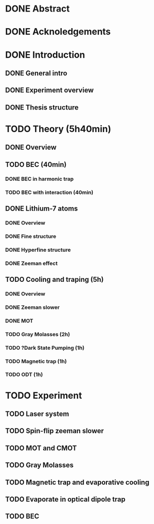 * DONE Abstract
* DONE Acknoledgements
* DONE Introduction
** DONE General intro
** DONE Experiment overview
** DONE Thesis structure
* TODO Theory (5h40min)
** DONE Overview
** TODO BEC (40min)
*** DONE BEC in harmonic trap
*** TODO BEC with interaction (40min)
** DONE Lithium-7 atoms
*** DONE Overview
*** DONE Fine structure
*** DONE Hyperfine structure
*** DONE Zeeman effect
** TODO Cooling and traping (5h)
*** DONE Overview
*** DONE Zeeman slower
*** DONE MOT
*** TODO Gray Molasses (2h)
*** TODO ?Dark State Pumping (1h)
*** TODO Magnetic trap (1h)
*** TODO ODT (1h)
* TODO Experiment
** TODO Laser system
** TODO Spin-flip zeeman slower
** TODO MOT and CMOT
** TODO Gray Molasses
** TODO Magnetic trap and evaporative cooling
** TODO Evaporate in optical dipole trap
** TODO BEC
